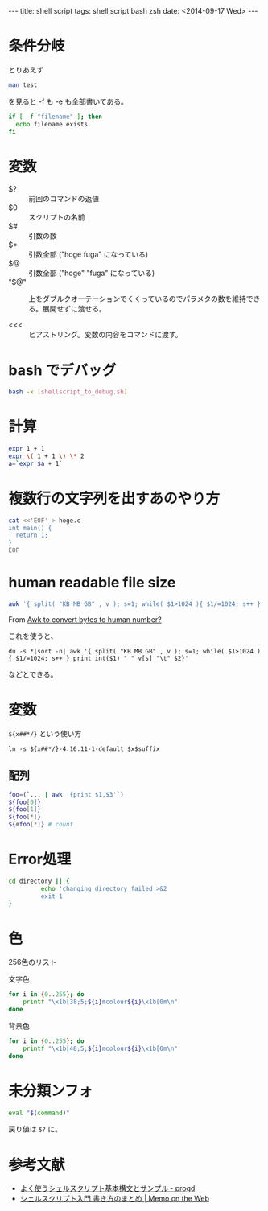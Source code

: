 #+begin_html
---
title: shell script
tags: shell script bash zsh
date: <2014-09-17 Wed>
---
#+end_html

* 条件分岐
とりあえず
#+BEGIN_SRC sh
man test
#+END_SRC
を見ると -f も -e も全部書いてある。

#+BEGIN_SRC sh
if [ -f "filename" ]; then
  echo filename exists.
fi
#+END_SRC
* 変数
- $? :: 前回のコマンドの返値
- $0 :: スクリプトの名前
- $# :: 引数の数
- $* :: 引数全部 ("hoge fuga" になっている)
- $@ :: 引数全部 ("hoge" "fuga" になっている)
- "$@" :: 上をダブルクオーテーションでくくっているのでパラメタの数を維持できる。展開せずに渡せる。

- <<< :: ヒアストリング。変数の内容をコマンドに渡す。

* bash でデバッグ
#+BEGIN_SRC sh
bash -x [shellscript_to_debug.sh]
#+END_SRC

* 計算
#+BEGIN_SRC sh
expr 1 + 1
expr \( 1 + 1 \) \* 2
a=`expr $a + 1`
#+END_SRC

* 複数行の文字列を出すあのやり方
#+BEGIN_SRC sh
cat <<'EOF' > hoge.c
int main() {
  return 1;
}
EOF
#+END_SRC

* human readable file size
#+BEGIN_SRC sh
awk '{ split( "KB MB GB" , v ); s=1; while( $1>1024 ){ $1/=1024; s++ } print int($1) v[s] }'
#+END_SRC
From [[https://www.linuxquestions.org/questions/linux-general-1/awk-to-convert-bytes-to-human-number-909214/][Awk to convert bytes to human number?]]

これを使うと、

: du -s *|sort -n| awk '{ split( "KB MB GB" , v ); s=1; while( $1>1024 ){ $1/=1024; s++ } print int($1) " " v[s] "\t" $2}'

などとできる。

* 変数
=${x##*/}= という使い方

: ln -s ${x##*/}-4.16.11-1-default $x$suffix

** 配列
#+BEGIN_SRC sh
foo=(`... | awk '{print $1,$3'`)
${foo[0]}
${foo[1]}
${foo[*]}
${#foo[*]} # count
#+END_SRC

* Error処理

#+BEGIN_SRC sh
cd directory || {
         echo 'changing directory failed >&2
         exit 1
}
#+END_SRC

* 色
256色のリスト

文字色
#+begin_src sh
for i in {0..255}; do
    printf "\x1b[38;5;${i}mcolour${i}\x1b[0m\n"
done
#+end_src

背景色
#+begin_src sh
for i in {0..255}; do
    printf "\x1b[48;5;${i}mcolour${i}\x1b[0m\n"
done
#+end_src

* 未分類ンフォ

#+BEGIN_SRC sh
eval "$(command)"
#+END_SRC

戻り値は =$?= に。

* 参考文献
- [[http://d.hatena.ne.jp/progd/20110618/shellscript][よく使うシェルスクリプト基本構文とサンプル - progd]]
- [[http://motw.mods.jp/shellscript/tutorial.html][シェルスクリプト入門 書き方のまとめ | Memo on the Web]]

